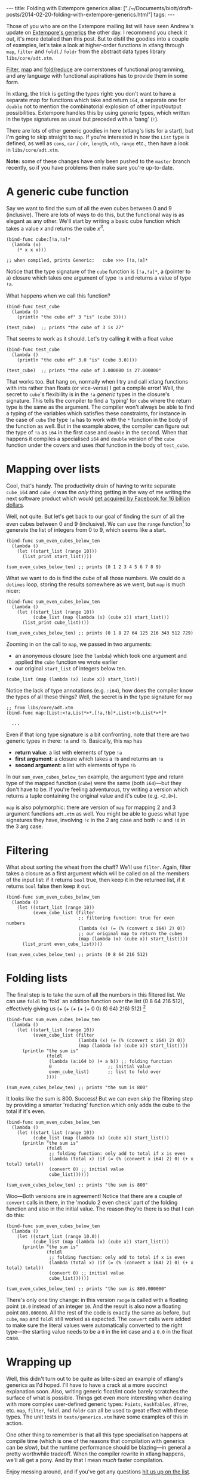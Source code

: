 #+begin_html
---
title: Folding with Extempore generics
alias: ["./~/Documents/biott/draft-posts/2014-02-20-folding-with-extempore-generics.html"]
tags:
---
#+end_html

Those of you who are on the Extempore mailing list will have seen
Andrew's update on [[http://extempore.moso.com.au/xtlang_update.html][Extempore's generics]] the other day. I recommend you
check it out, it's more detailed than this post. But to distil the
goodies into a couple of examples, let's take a look at higher-order
functions in xtlang through =map=, =filter= and =foldl= / =foldr= from the
abstract data types library =libs/core/adt.xtm=.

[[http://en.wikipedia.org/wiki/Filter_%2528higher-order_function%2529][Filter]], [[http://en.wikipedia.org/wiki/Map_%2528higher-order_function%2529][map]] and [[http://en.wikipedia.org/wiki/Fold_%2528higher-order_function%2529][fold/reduce]] are cornerstones of functional
programming, and any language with functional aspirations has to
provide them in some form.

In xtlang, the trick is getting the types right: you don't want to
have a separate map for functions which take and return =i64=, a
separate one for =double= not to mention the combinatorial explosion
of other input/output possibilities.  Extempore handles this by using
generic types, which written in the type signatures as usual but
preceded with a 'bang' (=!=).

There are lots of other generic goodies in here (xtlang's lists for a
start), but I'm going to skip straight to =map=.  If you're interested
in how the =List= type is defined, as well as =cons=, =car= / =cdr=,
=length=, =nth=, =range= etc., then have a look in =libs/core/adt.xtm=.

*Note:* some of these changes have only been pushed to the =master=
branch recently, so if you have problems then make sure you're
up-to-date.

* A generic cube function

Say we want to find the sum of all the even cubes between 0 and 9
(inclusive). There are lots of ways to do this, but the functional way
is as elegant as any other. We'll start by writing a basic cube
function which takes a value /x/ and returns the cube /x^3/.

#+BEGIN_SRC extempore
  (bind-func cube:[!a,!a]*
    (lambda (x)
      (* x x x)))
  
  ;; when compiled, prints Generic:   cube >>> [!a,!a]*
#+END_SRC

Notice that the type signature of the =cube= function is
=[!a,!a]*=, a (pointer to a) closure which takes one argument of type
=!a= and returns a value of type =!a=.

What happens when we call this function?

#+BEGIN_SRC extempore
  (bind-func test_cube
    (lambda ()
      (println "the cube of" 3 "is" (cube 3))))
  
  (test_cube)  ;; prints "the cube of 3 is 27"
#+END_SRC

That seems to work as it should. Let's try calling it with a float
value

#+BEGIN_SRC extempore
  (bind-func test_cube
    (lambda ()
      (println "the cube of" 3.0 "is" (cube 3.0))))
  
  (test_cube)  ;; prints "the cube of 3.000000 is 27.000000"
#+END_SRC

That works too. But hang on, normally when I try and call xtlang
functions with ints rather than floats (or vice-versa) I get a compile
error! Well, the secret to =cube='s flexibility is in the =!a=
/generic/ types in the closure's signature. This tells the compiler to
find a 'typing' for =cube= where the return type is the same as the
argument. The compiler won't always be able to find a typing of the
variables which satisfies these constraints, for instance in the case
of =cube= the type =!a= has to work with the =*= function in the body
of the function as well. But in the example above, the compiler can
figure out the type of =!a= as =i64= in the first case and =double= in
the second. When that happens it compiles a specialised =i64= and
=double= version of the =cube= function under the covers and uses
/that/ function in the body of =test_cube=.

* Mapping over lists

Cool, that's handy. The productivity drain of having to write separate
=cube_i64= and =cube_d= was the /only/ thing getting in the way of me
writing the next software product which would [[http://techcrunch.com/2014/02/19/facebook-buying-whatsapp-for-16b-in-cash-and-stock-plus-3b-in-rsus/][get acquired by Facebook
for 16 billion dollars]].

Well, not quite. But let's get back to our goal of finding the sum of
all the even cubes between 0 and 9 (inclusive). We can use the =range=
function[fn:range] to generate the list of integers from 0 to 9, which
seems like a start.

#+BEGIN_SRC extempore
  (bind-func sum_even_cubes_below_ten
    (lambda ()
      (let ((start_list (range 10)))
        (list_print start_list))))
  
  (sum_even_cubes_below_ten) ;; prints (0 1 2 3 4 5 6 7 8 9)
#+END_SRC

What we want to do is find the cube of all those numbers.  We could do
a =dotimes= loop, storing the results somewhere as we went, but =map=
is much nicer:

#+BEGIN_SRC extempore
  (bind-func sum_even_cubes_below_ten
    (lambda ()
      (let ((start_list (range 10))
            (cube_list (map (lambda (x) (cube x)) start_list)))
        (list_print cube_list))))
  
  (sum_even_cubes_below_ten) ;; prints (0 1 8 27 64 125 216 343 512 729)
#+END_SRC

Zooming in on the call to =map=, we passed in two arguments: 
- an anonymous closure (see the =lambda=) which took one argument and
  applied the =cube= function we wrote earlier
- our original =start_list= of integers below ten.

#+BEGIN_SRC extempore
  (cube_list (map (lambda (x) (cube x)) start_list))
#+END_SRC

Notice the lack of type annotations (e.g. =:i64=), how does the
compiler know the types of all these things? Well, the secret is in
the type signature for =map=

#+BEGIN_SRC extempore
  ;; from libs/core/adt.xtm
  (bind-func map:[List:<!a,List*>*,[!a,!b]*,List:<!b,List*>*]*
  
    ...
#+END_SRC

Even if that long type signature is a bit confronting, note that there
are two generic types in there: =!a= and =!b=.  Basically, this =map=
has
- *return value*: a list with elements of type =!a=
- *first argument*: a closure which takes a =!b= and returns an =!a=
- *second argument*: a list with elements of type =!b=

In our =sum_even_cubes_below_ten= example, the argument type and
return type of the mapped function (=cube=) were the same (both
=i64=)---but they don't have to be. If you're feeling adventurous, try
writing a version which returns a tuple containing the original value
and it's cube (e.g. =<2,8>=).

=map= is also polymorphic: there are version of =map= for mapping 2
and 3 argument functions =adt.xtm= as well. You might be able to guess
what type signatures they have, involving =!c= in the 2 arg case and
both =!c= and =!d= in the 3 arg case.

* Filtering

What about sorting the wheat from the chaff?  We'll use =filter=.
Again, filter takes a closure as a first argument which will be called
on all the members of the input list:  if it returns =bool= true, then
keep it in the returned list, if it returns =bool= false then keep it out.

#+BEGIN_SRC extempore
  (bind-func sum_even_cubes_below_ten
    (lambda ()
      (let ((start_list (range 10))
            (even_cube_list (filter
                             ;; filtering function: true for even numbers
                             (lambda (x) (= (% (convert x i64) 2) 0))
                             ;; our original map to return the cubes
                             (map (lambda (x) (cube x)) start_list))))
        (list_print even_cube_list))))
  
  (sum_even_cubes_below_ten) ;; prints (0 8 64 216 512)
#+END_SRC

* Folding lists

The final step is to take the sum of all the numbers in this filtered
list.  We can use =foldl= to 'fold' an addition function over the
list (0 8 64 216 512), effectively giving us (+ (+ (+ (+ (+
0 0) 8) 64) 216) 512) [fn:foldl]

#+BEGIN_SRC extempore
  (bind-func sum_even_cubes_below_ten
    (lambda ()
      (let ((start_list (range 10))
            (even_cube_list (filter
                             (lambda (x) (= (% (convert x i64) 2) 0))
                             (map (lambda (x) (cube x)) start_list))))
        (println "the sum is"
                 (foldl
                  (lambda (a:i64 b) (+ a b)) ;; folding function
                  0                     ;; initial value
                  even_cube_list)       ;; list to fold over
                 ))))
    
  (sum_even_cubes_below_ten) ;; prints "the sum is 800"
#+END_SRC

It looks like the sum is 800. Success! But we can even skip the
filtering step by providing a smarter 'reducing' function which only
adds the cube to the total if it's even.

#+BEGIN_SRC extempore
  (bind-func sum_even_cubes_below_ten
    (lambda ()
      (let ((start_list (range 10))
            (cube_list (map (lambda (x) (cube x)) start_list)))
        (println "the sum is"
                 (foldl
                  ;; folding function: only add to total if x is even
                  (lambda (total x) (if (= (% (convert x i64) 2) 0) (+ x total) total))
                  (convert 0) ;; initial value
                  cube_list))))))
  
  (sum_even_cubes_below_ten) ;; prints "the sum is 800"
#+END_SRC

Woo---Both versions are in agreement! Notice that there are a couple
of =convert= calls in there, in the 'modulo 2 even check' part of the
folding function and also in the initial value.  The reason they're
there is so that I can do this:

#+BEGIN_SRC extempore
  (bind-func sum_even_cubes_below_ten
    (lambda ()
      (let ((start_list (range 10.0))
            (cube_list (map (lambda (x) (cube x)) start_list)))
        (println "the sum is"
                 (foldl
                  ;; folding function: only add to total if x is even
                  (lambda (total x) (if (= (% (convert x i64) 2) 0) (+ x total) total))
                  (convert 0) ;; initial value
                  cube_list))))))
  
  (sum_even_cubes_below_ten) ;; prints "the sum is 800.000000"
#+END_SRC

There's only one tiny change: in this version =range= is called with a
floating point =10.0= instead of an integer =10=. And the result is
also now a floating point =800.000000=. All the rest of the code is
exactly the same as before, but =cube=, =map= and =foldl= still worked
as expected. The =convert= calls were added to make sure the literal
values were automatically converted to the right type---the starting
value needs to be a =0= in the int case and a =0.0= in the float case.

* Wrapping up

Well, this didn't turn out to be quite as bite-sized an example of
xtlang's generics as I'd hoped. I'll have to have a crack at a more
succinct explanation soon. Also, writing generic float/int code barely
scratches the surface of what is possible. Things get even more
interesting when dealing with more complex user-defined generic types:
=Points=, =HashTables=, =BTree=, etc. =map=, =filter=, =foldl= and
=foldr= can all be used to great effect with these types. The unit
tests in =tests/generics.xtm= have some examples of this in action.

One other thing to remember is that all this type specialisation
happens at compile time (which is one of the reasons that compilation
with generics can be /slow/), but the runtime performance should be
blazing---in general a pretty worthwhile tradeoff. When the compiler
rewrite in xtlang happens, we'll all get a pony. And by that I mean
/much/ faster compilation.

Enjoy messing around, and if you've got any questions [[mailto:extemporelang@googlegroups.com][hit us up on the
list]].

[fn:range] the range function can also generate lists of doubles, or take a
=start= and =step= argument, see =libs/core/adt.xtm=

[fn:foldl] note that there's an extra 0 in the innermost brackets---this is
the initial value (second argument) supplied to the =foldr= function
